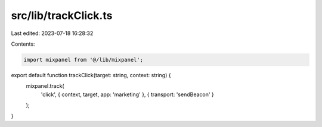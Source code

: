 src/lib/trackClick.ts
=====================

Last edited: 2023-07-18 16:28:32

Contents:

.. code-block:: ts

    import mixpanel from '@/lib/mixpanel';

export default function trackClick(target: string, context: string) {
  mixpanel.track(
    'click',
    { context, target, app: 'marketing' },
    { transport: 'sendBeacon' }
  );
}


